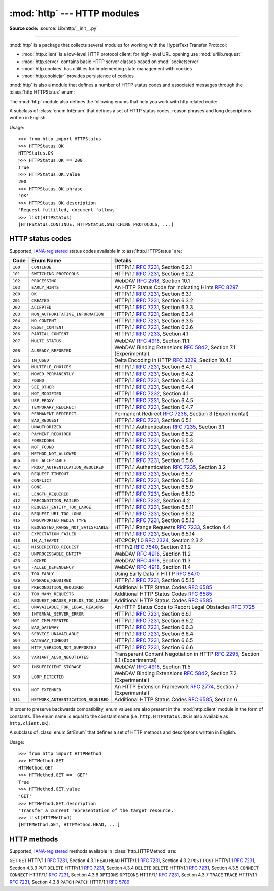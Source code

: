 :mod:`http` --- HTTP modules
============================

.. module:: http
   :synopsis: HTTP status codes and messages

**Source code:** :source:`Lib/http/__init__.py`

.. index::
   pair: HTTP; protocol
   single: HTTP; http (standard module)

--------------

:mod:`http` is a package that collects several modules for working with the
HyperText Transfer Protocol:

* :mod:`http.client` is a low-level HTTP protocol client; for high-level URL
  opening use :mod:`urllib.request`
* :mod:`http.server` contains basic HTTP server classes based on :mod:`socketserver`
* :mod:`http.cookies` has utilities for implementing state management with cookies
* :mod:`http.cookiejar` provides persistence of cookies

:mod:`http` is also a module that defines a number of HTTP status codes and
associated messages through the :class:`http.HTTPStatus` enum:


The :mod:`http` module also defines the following enums that help you work with http related code:

.. class:: HTTPStatus

   .. versionadded:: 3.5

   A subclass of :class:`enum.IntEnum` that defines a set of HTTP status codes,
   reason phrases and long descriptions written in English.

   Usage::

      >>> from http import HTTPStatus
      >>> HTTPStatus.OK
      HTTPStatus.OK
      >>> HTTPStatus.OK == 200
      True
      >>> HTTPStatus.OK.value
      200
      >>> HTTPStatus.OK.phrase
      'OK'
      >>> HTTPStatus.OK.description
      'Request fulfilled, document follows'
      >>> list(HTTPStatus)
      [HTTPStatus.CONTINUE, HTTPStatus.SWITCHING_PROTOCOLS, ...]

.. _http-status-codes:

HTTP status codes
-----------------

Supported,
`IANA-registered <https://www.iana.org/assignments/http-status-codes/http-status-codes.xhtml>`_
status codes available in :class:`http.HTTPStatus` are:

======= =================================== ==================================================================
Code    Enum Name                           Details
======= =================================== ==================================================================
``100`` ``CONTINUE``                        HTTP/1.1 :rfc:`7231`, Section 6.2.1
``101`` ``SWITCHING_PROTOCOLS``             HTTP/1.1 :rfc:`7231`, Section 6.2.2
``102`` ``PROCESSING``                      WebDAV :rfc:`2518`, Section 10.1
``103`` ``EARLY_HINTS``                     An HTTP Status Code for Indicating Hints :rfc:`8297`
``200`` ``OK``                              HTTP/1.1 :rfc:`7231`, Section 6.3.1
``201`` ``CREATED``                         HTTP/1.1 :rfc:`7231`, Section 6.3.2
``202`` ``ACCEPTED``                        HTTP/1.1 :rfc:`7231`, Section 6.3.3
``203`` ``NON_AUTHORITATIVE_INFORMATION``   HTTP/1.1 :rfc:`7231`, Section 6.3.4
``204`` ``NO_CONTENT``                      HTTP/1.1 :rfc:`7231`, Section 6.3.5
``205`` ``RESET_CONTENT``                   HTTP/1.1 :rfc:`7231`, Section 6.3.6
``206`` ``PARTIAL_CONTENT``                 HTTP/1.1 :rfc:`7233`, Section 4.1
``207`` ``MULTI_STATUS``                    WebDAV :rfc:`4918`, Section 11.1
``208`` ``ALREADY_REPORTED``                WebDAV Binding Extensions :rfc:`5842`, Section 7.1 (Experimental)
``226`` ``IM_USED``                         Delta Encoding in HTTP :rfc:`3229`, Section 10.4.1
``300`` ``MULTIPLE_CHOICES``                HTTP/1.1 :rfc:`7231`, Section 6.4.1
``301`` ``MOVED_PERMANENTLY``               HTTP/1.1 :rfc:`7231`, Section 6.4.2
``302`` ``FOUND``                           HTTP/1.1 :rfc:`7231`, Section 6.4.3
``303`` ``SEE_OTHER``                       HTTP/1.1 :rfc:`7231`, Section 6.4.4
``304`` ``NOT_MODIFIED``                    HTTP/1.1 :rfc:`7232`, Section 4.1
``305`` ``USE_PROXY``                       HTTP/1.1 :rfc:`7231`, Section 6.4.5
``307`` ``TEMPORARY_REDIRECT``              HTTP/1.1 :rfc:`7231`, Section 6.4.7
``308`` ``PERMANENT_REDIRECT``              Permanent Redirect :rfc:`7238`, Section 3 (Experimental)
``400`` ``BAD_REQUEST``                     HTTP/1.1 :rfc:`7231`, Section 6.5.1
``401`` ``UNAUTHORIZED``                    HTTP/1.1 Authentication :rfc:`7235`, Section 3.1
``402`` ``PAYMENT_REQUIRED``                HTTP/1.1 :rfc:`7231`, Section 6.5.2
``403`` ``FORBIDDEN``                       HTTP/1.1 :rfc:`7231`, Section 6.5.3
``404`` ``NOT_FOUND``                       HTTP/1.1 :rfc:`7231`, Section 6.5.4
``405`` ``METHOD_NOT_ALLOWED``              HTTP/1.1 :rfc:`7231`, Section 6.5.5
``406`` ``NOT_ACCEPTABLE``                  HTTP/1.1 :rfc:`7231`, Section 6.5.6
``407`` ``PROXY_AUTHENTICATION_REQUIRED``   HTTP/1.1 Authentication :rfc:`7235`, Section 3.2
``408`` ``REQUEST_TIMEOUT``                 HTTP/1.1 :rfc:`7231`, Section 6.5.7
``409`` ``CONFLICT``                        HTTP/1.1 :rfc:`7231`, Section 6.5.8
``410`` ``GONE``                            HTTP/1.1 :rfc:`7231`, Section 6.5.9
``411`` ``LENGTH_REQUIRED``                 HTTP/1.1 :rfc:`7231`, Section 6.5.10
``412`` ``PRECONDITION_FAILED``             HTTP/1.1 :rfc:`7232`, Section 4.2
``413`` ``REQUEST_ENTITY_TOO_LARGE``        HTTP/1.1 :rfc:`7231`, Section 6.5.11
``414`` ``REQUEST_URI_TOO_LONG``            HTTP/1.1 :rfc:`7231`, Section 6.5.12
``415`` ``UNSUPPORTED_MEDIA_TYPE``          HTTP/1.1 :rfc:`7231`, Section 6.5.13
``416`` ``REQUESTED_RANGE_NOT_SATISFIABLE`` HTTP/1.1 Range Requests :rfc:`7233`, Section 4.4
``417`` ``EXPECTATION_FAILED``              HTTP/1.1 :rfc:`7231`, Section 6.5.14
``418`` ``IM_A_TEAPOT``                     HTCPCP/1.0 :rfc:`2324`, Section 2.3.2
``421`` ``MISDIRECTED_REQUEST``             HTTP/2 :rfc:`7540`, Section 9.1.2
``422`` ``UNPROCESSABLE_ENTITY``            WebDAV :rfc:`4918`, Section 11.2
``423`` ``LOCKED``                          WebDAV :rfc:`4918`, Section 11.3
``424`` ``FAILED_DEPENDENCY``               WebDAV :rfc:`4918`, Section 11.4
``425`` ``TOO_EARLY``                       Using Early Data in HTTP :rfc:`8470`
``426`` ``UPGRADE_REQUIRED``                HTTP/1.1 :rfc:`7231`, Section 6.5.15
``428`` ``PRECONDITION_REQUIRED``           Additional HTTP Status Codes :rfc:`6585`
``429`` ``TOO_MANY_REQUESTS``               Additional HTTP Status Codes :rfc:`6585`
``431`` ``REQUEST_HEADER_FIELDS_TOO_LARGE`` Additional HTTP Status Codes :rfc:`6585`
``451`` ``UNAVAILABLE_FOR_LEGAL_REASONS``   An HTTP Status Code to Report Legal Obstacles :rfc:`7725`
``500`` ``INTERNAL_SERVER_ERROR``           HTTP/1.1 :rfc:`7231`, Section 6.6.1
``501`` ``NOT_IMPLEMENTED``                 HTTP/1.1 :rfc:`7231`, Section 6.6.2
``502`` ``BAD_GATEWAY``                     HTTP/1.1 :rfc:`7231`, Section 6.6.3
``503`` ``SERVICE_UNAVAILABLE``             HTTP/1.1 :rfc:`7231`, Section 6.6.4
``504`` ``GATEWAY_TIMEOUT``                 HTTP/1.1 :rfc:`7231`, Section 6.6.5
``505`` ``HTTP_VERSION_NOT_SUPPORTED``      HTTP/1.1 :rfc:`7231`, Section 6.6.6
``506`` ``VARIANT_ALSO_NEGOTIATES``         Transparent Content Negotiation in HTTP :rfc:`2295`, Section 8.1 (Experimental)
``507`` ``INSUFFICIENT_STORAGE``            WebDAV :rfc:`4918`, Section 11.5
``508`` ``LOOP_DETECTED``                   WebDAV Binding Extensions :rfc:`5842`, Section 7.2 (Experimental)
``510`` ``NOT_EXTENDED``                    An HTTP Extension Framework :rfc:`2774`, Section 7 (Experimental)
``511`` ``NETWORK_AUTHENTICATION_REQUIRED`` Additional HTTP Status Codes :rfc:`6585`, Section 6
======= =================================== ==================================================================

In order to preserve backwards compatibility, enum values are also present
in the :mod:`http.client` module in the form of constants. The enum name is
equal to the constant name (i.e. ``http.HTTPStatus.OK`` is also available as
``http.client.OK``).

.. versionchanged:: 3.7
   Added ``421 MISDIRECTED_REQUEST`` status code.

.. versionadded:: 3.8
   Added ``451 UNAVAILABLE_FOR_LEGAL_REASONS`` status code.

.. versionadded:: 3.9
   Added ``103 EARLY_HINTS``, ``418 IM_A_TEAPOT`` and ``425 TOO_EARLY`` status codes.

.. class:: HTTPMethod

   .. versionadded:: 3.11

   A subclass of :class:`enum.StrEnum` that defines a set of HTTP methods and descriptions written in English.

   Usage::

      >>> from http import HTTPMethod
      >>> HTTMethod.GET
      HTTMethod.GET
      >>> HTTMethod.GET == 'GET'
      True
      >>> HTTMethod.GET.value
      'GET'
      >>> HTTMethod.GET.description
      'Transfer a current representation of the target resource.'
      >>> list(HTTPMethod)
      [HTTPMethod.GET, HTTPMethod.HEAD, ...]

.. _http-methods:

HTTP methods
-----------------

Supported,
`IANA-registered <https://www.iana.org/assignments/http-methods/http-methods.xhtml>`_
methods available in :class:`http.HTTPMethod` are:

==========  =================================== ==================================================================
Method      Enum Name                           Details
==========  =================================== ==================================================================
``GET``     ``GET``                             HTTP/1.1 :rfc:`7231`, Section 4.3.1
``HEAD``    ``HEAD``                            HTTP/1.1 :rfc:`7231`, Section 4.3.2
``POST``    ``POST``                            HTTP/1.1 :rfc:`7231`, Section 4.3.3
``PUT``     ``DELETE``                          HTTP/1.1 :rfc:`7231`, Section 4.3.4
``DELETE``  ``DELETE``                          HTTP/1.1 :rfc:`7231`, Section 4.3.5
``CONNECT`` ``CONNECT``                         HTTP/1.1 :rfc:`7231`, Section 4.3.6
``OPTIONS`` ``OPTIONS``                         HTTP/1.1 :rfc:`7231`, Section 4.3.7
``TRACE``   ``TRACE``                           HTTP/1.1 :rfc:`7231`, Section 4.3.8
``PATCH``   ``PATCH``                           HTTP/1.1 :rfc:`5789`